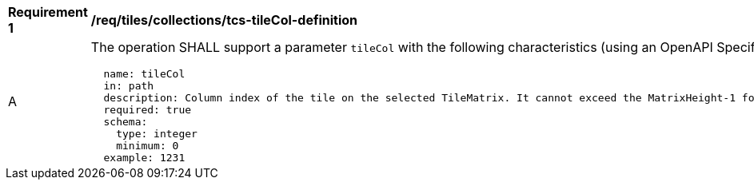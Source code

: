 [[req_tiles_collections_tcs-tileCol-definition]]
[width="90%",cols="2,6a"]
|===
^|*Requirement {counter:req-id}* |*/req/tiles/collections/tcs-tileCol-definition*
^|A |The operation SHALL support a parameter `tileCol` with the following characteristics (using an OpenAPI Specification 3.0 fragment):

[source,YAML]
----
  name: tileCol
  in: path
  description: Column index of the tile on the selected TileMatrix. It cannot exceed the MatrixHeight-1 for the selected TileMatrix.
  required: true
  schema:
    type: integer
    minimum: 0
  example: 1231
----
|===

